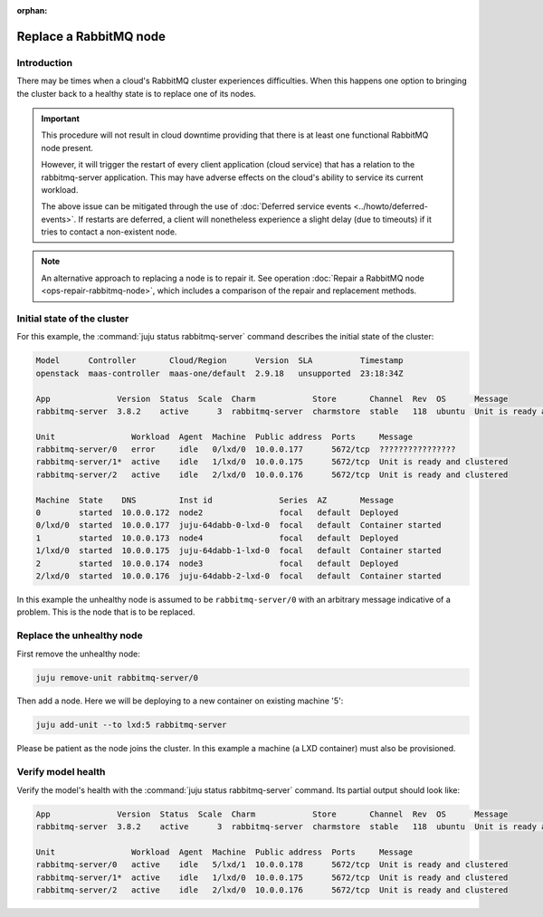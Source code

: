 :orphan:

=======================
Replace a RabbitMQ node
=======================

Introduction
~~~~~~~~~~~~

There may be times when a cloud's RabbitMQ cluster experiences difficulties.
When this happens one option to bringing the cluster back to a healthy state is
to replace one of its nodes.

.. important::

   This procedure will not result in cloud downtime providing that there is at
   least one functional RabbitMQ node present.

   However, it will trigger the restart of every client application (cloud
   service) that has a relation to the rabbitmq-server application. This may
   have adverse effects on the cloud's ability to service its current workload.

   The above issue can be mitigated through the use of :doc:`Deferred service
   events <../howto/deferred-events>`. If restarts are deferred, a client will
   nonetheless experience a slight delay (due to timeouts) if it tries to
   contact a non-existent node.

.. note::

   An alternative approach to replacing a node is to repair it. See operation
   :doc:`Repair a RabbitMQ node <ops-repair-rabbitmq-node>`, which includes a
   comparison of the repair and replacement methods.

Initial state of the cluster
~~~~~~~~~~~~~~~~~~~~~~~~~~~~

For this example, the :command:`juju status rabbitmq-server` command describes
the initial state of the cluster:

.. code-block:: console

   Model      Controller       Cloud/Region      Version  SLA          Timestamp
   openstack  maas-controller  maas-one/default  2.9.18   unsupported  23:18:34Z

   App              Version  Status  Scale  Charm            Store       Channel  Rev  OS      Message
   rabbitmq-server  3.8.2    active      3  rabbitmq-server  charmstore  stable   118  ubuntu  Unit is ready and clustered

   Unit                Workload  Agent  Machine  Public address  Ports     Message
   rabbitmq-server/0   error     idle   0/lxd/0  10.0.0.177      5672/tcp  ????????????????
   rabbitmq-server/1*  active    idle   1/lxd/0  10.0.0.175      5672/tcp  Unit is ready and clustered
   rabbitmq-server/2   active    idle   2/lxd/0  10.0.0.176      5672/tcp  Unit is ready and clustered

   Machine  State    DNS         Inst id              Series  AZ       Message
   0        started  10.0.0.172  node2                focal   default  Deployed
   0/lxd/0  started  10.0.0.177  juju-64dabb-0-lxd-0  focal   default  Container started
   1        started  10.0.0.173  node4                focal   default  Deployed
   1/lxd/0  started  10.0.0.175  juju-64dabb-1-lxd-0  focal   default  Container started
   2        started  10.0.0.174  node3                focal   default  Deployed
   2/lxd/0  started  10.0.0.176  juju-64dabb-2-lxd-0  focal   default  Container started

In this example the unhealthy node is assumed to be ``rabbitmq-server/0`` with
an arbitrary message indicative of a problem. This is the node that is to be
replaced.

Replace the unhealthy node
~~~~~~~~~~~~~~~~~~~~~~~~~~

First remove the unhealthy node:

.. code-block:: none

   juju remove-unit rabbitmq-server/0

Then add a node. Here we will be deploying to a new container on existing
machine '5':

.. code-block:: none

   juju add-unit --to lxd:5 rabbitmq-server

Please be patient as the node joins the cluster. In this example a machine (a
LXD container) must also be provisioned.

Verify model health
~~~~~~~~~~~~~~~~~~~

Verify the model's health with the :command:`juju status rabbitmq-server`
command. Its partial output should look like:

.. code-block:: console

   App              Version  Status  Scale  Charm            Store       Channel  Rev  OS      Message
   rabbitmq-server  3.8.2    active      3  rabbitmq-server  charmstore  stable   118  ubuntu  Unit is ready and clustered

   Unit                Workload  Agent  Machine  Public address  Ports     Message
   rabbitmq-server/0   active    idle   5/lxd/1  10.0.0.178      5672/tcp  Unit is ready and clustered
   rabbitmq-server/1*  active    idle   1/lxd/0  10.0.0.175      5672/tcp  Unit is ready and clustered
   rabbitmq-server/2   active    idle   2/lxd/0  10.0.0.176      5672/tcp  Unit is ready and clustered
